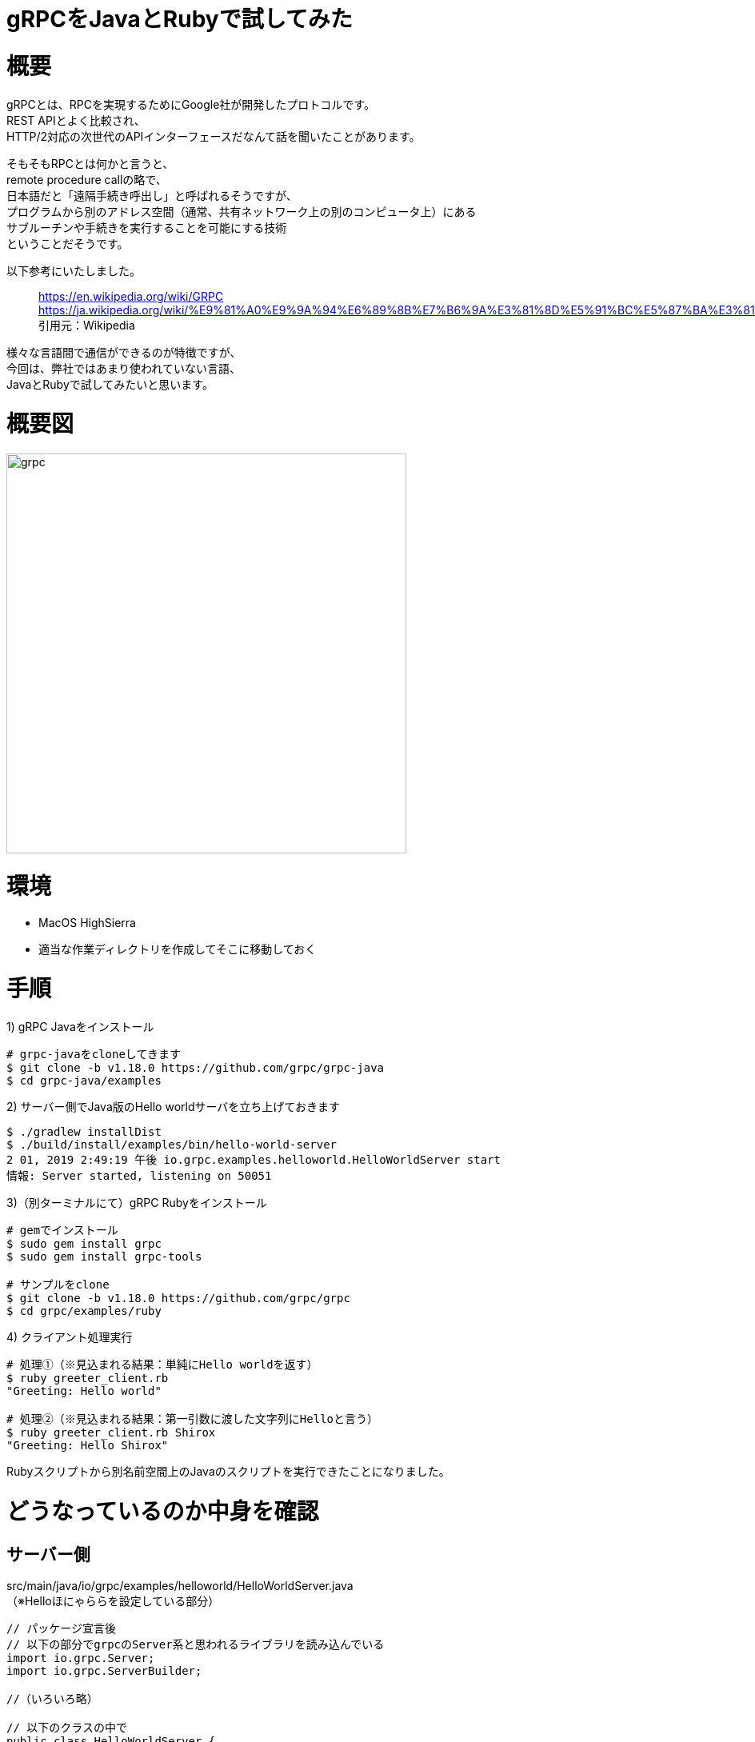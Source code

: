 # gRPCをJavaとRubyで試してみた
:hp-tags: gRPC, Java, Ruby, Shirota
:published_at: 2019-02-01

# 概要
gRPCとは、RPCを実現するためにGoogle社が開発したプロトコルです。 +
REST APIとよく比較され、 +
HTTP/2対応の次世代のAPIインターフェースだなんて話を聞いたことがあります。

そもそもRPCとは何かと言うと、 +
remote procedure callの略で、 +
日本語だと「遠隔手続き呼出し」と呼ばれるそうですが、 +
プログラムから別のアドレス空間（通常、共有ネットワーク上の別のコンピュータ上）にある +
サブルーチンや手続きを実行することを可能にする技術 +
ということだそうです。

以下参考にいたしました。

> https://en.wikipedia.org/wiki/GRPC
> https://ja.wikipedia.org/wiki/%E9%81%A0%E9%9A%94%E6%89%8B%E7%B6%9A%E3%81%8D%E5%91%BC%E5%87%BA%E3%81%97
> 引用元：Wikipedia

様々な言語間で通信ができるのが特徴ですが、 +
今回は、弊社ではあまり使われていない言語、 +
JavaとRubyで試してみたいと思います。

# 概要図
image:/images/shirota/20190201/grpc.png[width="500"]

# 環境
* MacOS HighSierra
* 適当な作業ディレクトリを作成してそこに移動しておく

# 手順
1) gRPC Javaをインストール
```
# grpc-javaをcloneしてきます
$ git clone -b v1.18.0 https://github.com/grpc/grpc-java
$ cd grpc-java/examples
```

2) サーバー側でJava版のHello worldサーバを立ち上げておきます
```
$ ./gradlew installDist
$ ./build/install/examples/bin/hello-world-server
2 01, 2019 2:49:19 午後 io.grpc.examples.helloworld.HelloWorldServer start
情報: Server started, listening on 50051
```

3)（別ターミナルにて）gRPC Rubyをインストール
```
# gemでインストール
$ sudo gem install grpc
$ sudo gem install grpc-tools

# サンプルをclone
$ git clone -b v1.18.0 https://github.com/grpc/grpc
$ cd grpc/examples/ruby
```

4) クライアント処理実行
```
# 処理①（※見込まれる結果：単純にHello worldを返す）
$ ruby greeter_client.rb
"Greeting: Hello world"

# 処理②（※見込まれる結果：第一引数に渡した文字列にHelloと言う）
$ ruby greeter_client.rb Shirox
"Greeting: Hello Shirox"
```

Rubyスクリプトから別名前空間上のJavaのスクリプトを実行できたことになりました。

# どうなっているのか中身を確認

## サーバー側
src/main/java/io/grpc/examples/helloworld/HelloWorldServer.java +
（※Helloほにゃららを設定している部分）

```
// パッケージ宣言後
// 以下の部分でgrpcのServer系と思われるライブラリを読み込んでいる
import io.grpc.Server;
import io.grpc.ServerBuilder;

//（いろいろ略）

// 以下のクラスの中で
public class HelloWorldServer {

  //（いろいろ略）

  private void start() throws IOException {
	// サーバーを作っています
    int port = 50051;
    server = ServerBuilder.forPort(port)
        .addService(new GreeterImpl()) /* このクラスはファイル下部に内部クラスで記述があります */
        .build()
        .start();

  //（いろいろ略）

  // その内部クラス
  static class GreeterImpl extends GreeterGrpc.GreeterImplBase {

    @Override
    public void sayHello(HelloRequest req, StreamObserver<HelloReply> responseObserver) {
    
      // ↓Helloほにゃららを返信設定してる部分
      HelloReply reply = HelloReply.newBuilder().setMessage("Hello " + req.getName()).build();
      
      responseObserver.onNext(reply);
      responseObserver.onCompleted();
    }
  }
```

## クライアント側
grpc/examples/ruby/greeter_client.rb +
（※APIを呼び出して値を受け取り出力している部分）

```
#（いろいろ略）

stub = Helloworld::Greeter::Stub.new('localhost:50051', :this_channel_is_insecure)
user = ARGV.size > 0 ?  ARGV[0] : 'world'
message = stub.say_hello(Helloworld::HelloRequest.new(name: user)).message
p "Greeting: #{message}"
```

クライアント側にもStubサーバ的なものが立っていて、 +
そこに対して処理してプロキシされているようなイメージに見える。

## Protoファイルの存在

Protoファイルはサーバー側にあるサーバーとクライアントの架け橋となるファイル +
APIの仕様書・定義書とも取れる存在と思います。

src/main/proto/helloworld.proto

```
service Greeter {
  rpc SayHello (HelloRequest) returns (HelloReply) {}
}

message HelloRequest {
  string name = 1;
}

message HelloReply {
  string message = 1;
}
```

# 所感
Micro Service や、疎結合なシステムで、それぞれ言語や環境が異なっている場合に +
とても力を発揮すると感じました。

また、 +
REST APIですとSwaggerなどのような便利なツールもありますが、 +
Protoファイルそのものがプロダクションで使われているファイルで、 +
仕様書・定義書の代わりにもなることから、 +
面倒なAPIのドキュメント管理から解放されるかもしれないと思いました。

以上です。
